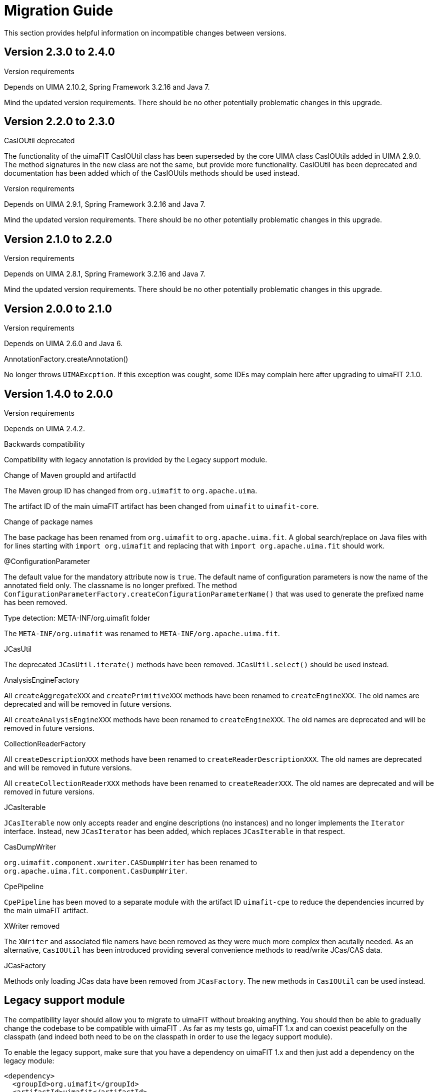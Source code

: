 // Licensed to the Apache Software Foundation (ASF) under one
// or more contributor license agreements. See the NOTICE file
// distributed with this work for additional information
// regarding copyright ownership. The ASF licenses this file
// to you under the Apache License, Version 2.0 (the
// "License"); you may not use this file except in compliance
// with the License. You may obtain a copy of the License at
//
// http://www.apache.org/licenses/LICENSE-2.0
//
// Unless required by applicable law or agreed to in writing,
// software distributed under the License is distributed on an
// "AS IS" BASIS, WITHOUT WARRANTIES OR CONDITIONS OF ANY
// KIND, either express or implied. See the License for the
// specific language governing permissions and limitations
// under the License.

[[_ugr.tools.uimafit.migration]]
= Migration Guide

This section provides helpful information on incompatible changes between versions.

== Version 2.3.0 to 2.4.0

.Version requirements
Depends on UIMA 2.10.2, Spring Framework 3.2.16 and Java 7.

Mind the updated version requirements.
There should be no other potentially problematic changes in this upgrade.

== Version 2.2.0 to 2.3.0

.CasIOUtil deprecated
The functionality of the uimaFIT CasIOUtil class has been superseded by the core UIMA class CasIOUtils added in UIMA 2.9.0.
The method signatures in the new class are not the same, but provide more functionality.
CasIOUtil has been deprecated and documentation has been added which of the CasIOUtils methods should be used instead.

.Version requirements
Depends on UIMA 2.9.1, Spring Framework 3.2.16 and Java 7.

Mind the updated version requirements.
There should be no other potentially problematic changes in this upgrade.

== Version 2.1.0 to 2.2.0

.Version requirements
Depends on UIMA 2.8.1, Spring Framework 3.2.16 and Java 7.

Mind the updated version requirements.
There should be no other potentially problematic changes in this upgrade.

== Version 2.0.0 to 2.1.0

.Version requirements
Depends on UIMA 2.6.0 and Java 6.

.AnnotationFactory.createAnnotation()
No longer throws ``UIMAExcption``.
If this exception was cought, some IDEs may complain here after upgrading to uimaFIT 2.1.0. 

== Version 1.4.0 to 2.0.0

.Version requirements
Depends on UIMA 2.4.2.

.Backwards compatibility
Compatibility with legacy annotation is provided by the Legacy support module.

.Change of Maven groupId and artifactId
The Maven group ID has changed from `org.uimafit` to ``org.apache.uima``.

The artifact ID of the main uimaFIT artifact has been changed from `uimafit` to ``uimafit-core``.

.Change of package names
The base package has been renamed from `org.uimafit` to ``org.apache.uima.fit``.
A global search/replace on Java files with for lines starting with `import org.uimafit` and replacing that with `import org.apache.uima.fit` should work.

.@ConfigurationParameter
The default value for the mandatory attribute now is ``true``.
The default name of configuration parameters is now the name of the annotated field only.
The classname is no longer prefixed.
The method `ConfigurationParameterFactory.createConfigurationParameterName()` that was used to generate the prefixed name has been removed.

.Type detection: META-INF/org.uimafit folder
The `META-INF/org.uimafit` was renamed to ``META-INF/org.apache.uima.fit``.

.JCasUtil
The deprecated `JCasUtil.iterate()` methods have been removed. `JCasUtil.select()` should be used instead.

.AnalysisEngineFactory
All `createAggregateXXX` and `createPrimitiveXXX` methods have been renamed to ``createEngineXXX``.
The old names are deprecated and will be removed in future versions.

All `createAnalysisEngineXXX` methods have been renamed to ``createEngineXXX``.
The old names are deprecated and will be removed in future versions.

.CollectionReaderFactory
All `createDescriptionXXX` methods have been renamed to ``createReaderDescriptionXXX``.
The old names are deprecated and will be removed in future versions.

All `createCollectionReaderXXX` methods have been renamed to ``createReaderXXX``.
The old names are deprecated and will be removed in future versions.

.JCasIterable
`JCasIterable` now only accepts reader and engine descriptions (no instances) and no longer implements the `Iterator` interface.
Instead, new `JCasIterator` has been added, which replaces `JCasIterable` in that respect.

.CasDumpWriter
`org.uimafit.component.xwriter.CASDumpWriter` has been renamed to ``org.apache.uima.fit.component.CasDumpWriter``.

.CpePipeline
`CpePipeline` has been moved to a separate module with the artifact ID `uimafit-cpe` to reduce the dependencies incurred by the main uimaFIT artifact.

.XWriter removed
The `XWriter` and associated file namers have been removed as they were much more complex then acutally needed.
As an alternative, `CasIOUtil` has been introduced providing several convenience methods to read/write JCas/CAS data. 

.JCasFactory
Methods only loading JCas data have been removed from ``JCasFactory``.
The new methods in `CasIOUtil` can be used instead.

== Legacy support module

The compatibility layer should allow you to migrate to uimaFIT without breaking anything.
You should then be able to gradually change the codebase to be compatible with uimaFIT .
As far as my tests go, uimaFIT 1.x and can coexist peacefully on the classpath (and indeed both need to be on the classpath in order to use the legacy support module).

To enable the legacy support, make sure that you have a dependency on uimaFIT 1.x and then just add a dependency on the legacy module:

[source]
----
<dependency>
  <groupId>org.uimafit</groupId>
  <artifactId>uimafit</artifactId>
  <version>1.4.0</version>
</dependency>
<dependency>
  <groupId>org.apache.uima</groupId>
  <artifactId>uimafit-legacy-support</artifactId>
  <version></version>
</dependency>
----

uimaFIT automatically detects the presence of the legacy module and uses it - no additional configuration is necessary.

The following bash script may help to partially automatize the source code migration process.
Please observe that it does not cover all of the necessary changes!

[NOTE]
====
The script recursively changes all files under the current working directory! Make sure you are in the right directory before running it! _Use the script at your own 
      risk!_
====

[source,bash]
----
#!/bin/sh

############################################
# MAKE SURE TO BACKUP YOUR FILES FIRST!
# SCRIPT RECURSIVELY CHANGES ALL JAVA FILES!
# USE AT YOUR OWN RISK!
############################################

# Change of package names
find . -name '*.java' -print | 
xargs perl -p -i -e 's/org.uimafit/org.apache.uima.fit/g'

find . -name '*.java' -print | 
xargs perl -p -i -e 's/org.uimafit.component.xwriter.CASDumpWriter/\
org.apache.uima.fit.component.CasDumpWriter/g'

# AnalysisEngineFactory
find . -name '*.java' -print | 
xargs perl -p -i -e 's/createAggregate/createEngine/g'

find . -name '*.java' -print | 
xargs perl -p -i -e 's/createPrimitive/createEngine/g'

find . -name '*.java' -print | 
xargs perl -p -i -e 's/createAnalysisEngine/createEngine/g'

# Readers
find . -name '*.java' -print | 
xargs perl -p -i -e 's/createDescription/createReaderDescription/g'

find . -name '*.java' -print | 
xargs perl -p -i -e 's/createCollectionReader/createReader/g'
----